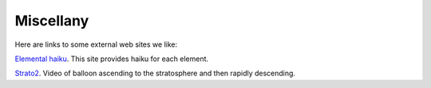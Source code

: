 .. _miscellany:

Miscellany
==========

Here are links to some external web sites we like:

`Elemental haiku <https://vis.sciencemag.org/chemhaiku/>`_. 
This site provides haiku for each element.

`Strato2 <https://www.youtube.com/watch?v=iRDfvfl2vuo>`_. 
Video of balloon ascending to the stratosphere and then
rapidly descending.

